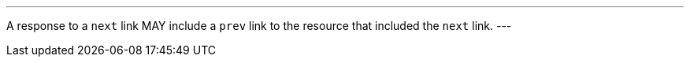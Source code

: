 [[per_core_prev]]
[.permission,label="/per/core/prev"]
====
[.component,class=part]
---
A response to a `next` link MAY include a `prev` link to the resource that included the `next` link.
---
====